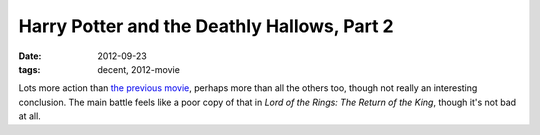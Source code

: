 Harry Potter and the Deathly Hallows, Part 2
============================================

:date: 2012-09-23
:tags: decent, 2012-movie



Lots more action than `the previous movie`_, perhaps more than all the
others too, though not really an interesting conclusion. The main battle
feels like a poor copy of that in *Lord of the Rings: The Return of the
King*, though it's not bad at all.

.. _the previous movie: http://movies.tshepang.net/harry-potter-and-the-deathly-hallows-part-1
